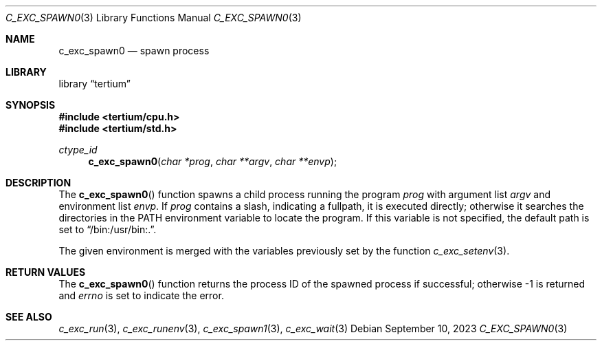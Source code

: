 .Dd $Mdocdate: September 10 2023 $
.Dt C_EXC_SPAWN0 3
.Os
.Sh NAME
.Nm c_exc_spawn0
.Nd spawn process
.Sh LIBRARY
.Lb tertium
.Sh SYNOPSIS
.In tertium/cpu.h
.In tertium/std.h
.Ft ctype_id
.Fn c_exc_spawn0 "char *prog" "char **argv" "char **envp"
.Sh DESCRIPTION
The
.Fn c_exc_spawn0
function spawns a child process running the program
.Fa prog
with argument list
.Fa argv
and environment list
.Fa envp .
If
.Fa prog
contains a slash, indicating a fullpath, it is executed directly;
otherwise it searches the directories in the
.Ev PATH
environment variable to locate the program.
If this variable is not specified, the default path is set to
.Dq /bin:/usr/bin:. .
.Pp
The given environment is merged with
the variables previously set by the function
.Xr c_exc_setenv 3 .
.Sh RETURN VALUES
The
.Fn c_exc_spawn0
function returns the process ID of the spawned process if successful;
otherwise \-1 is returned and
.Va errno
is set to indicate the error.
.Sh SEE ALSO
.Xr c_exc_run 3 ,
.Xr c_exc_runenv 3 ,
.Xr c_exc_spawn1 3 ,
.Xr c_exc_wait 3
